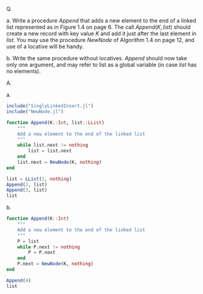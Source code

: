 Q.

a. Write a procedure $Append$ that adds a new element to the end
of a linked list represented as in Figure 1.4 on page 6. The call
$Append(K, list)$ should create a new record with key value $K$ and
add it just after the last element in $list$. You may use the procedure
$NewNode$ of Algorithm 1.4 on page 12, and use of a locative will
be handy.

b. Write the same procedure without locatives. $Append$ should now
take only one argument, and may refer to list as a global variable
(in case $list$ has no elements).

A.

a.

#+BEGIN_SRC julia :kernel julia
  include("SinglyLinkedInsert.jl")
  include("NewNode.jl")

  function Append(K::Int, list::LList)
      """
      Add a new element to the end of the linked list
      """
      while list.next != nothing
          list = list.next
      end
      list.next = NewNode(K, nothing)
  end
#+END_SRC

#+BEGIN_SRC julia :kernel julia
  list = LList(1, nothing)
  Append(2, list)
  Append(3, list)
  list
#+END_SRC

b.

#+BEGIN_SRC julia :kernel julia
  function Append(K::Int)
      """
      Add a new element to the end of the linked list
      """
      P = list
      while P.next != nothing
          P = P.next
      end
      P.next = NewNode(K, nothing)
  end
#+END_SRC

#+BEGIN_SRC julia :kernel julia
  Append(4)
  list
#+END_SRC
